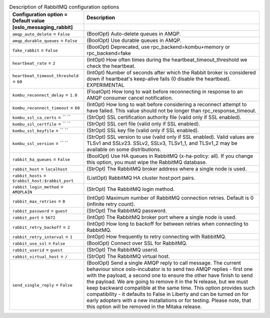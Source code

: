 ..
    Warning: Do not edit this file. It is automatically generated from the
    software project's code and your changes will be overwritten.

    The tool to generate this file lives in openstack-doc-tools repository.

    Please make any changes needed in the code, then run the
    autogenerate-config-doc tool from the openstack-doc-tools repository, or
    ask for help on the documentation mailing list, IRC channel or meeting.

.. _nova-rabbitmq:

.. list-table:: Description of RabbitMQ configuration options
   :header-rows: 1
   :class: config-ref-table

   * - Configuration option = Default value
     - Description
   * - **[oslo_messaging_rabbit]**
     -
   * - ``amqp_auto_delete`` = ``False``
     - (BoolOpt) Auto-delete queues in AMQP.
   * - ``amqp_durable_queues`` = ``False``
     - (BoolOpt) Use durable queues in AMQP.
   * - ``fake_rabbit`` = ``False``
     - (BoolOpt) Deprecated, use rpc_backend=kombu+memory or rpc_backend=fake
   * - ``heartbeat_rate`` = ``2``
     - (IntOpt) How often times during the heartbeat_timeout_threshold we check the heartbeat.
   * - ``heartbeat_timeout_threshold`` = ``60``
     - (IntOpt) Number of seconds after which the Rabbit broker is considered down if heartbeat's keep-alive fails (0 disable the heartbeat). EXPERIMENTAL
   * - ``kombu_reconnect_delay`` = ``1.0``
     - (FloatOpt) How long to wait before reconnecting in response to an AMQP consumer cancel notification.
   * - ``kombu_reconnect_timeout`` = ``60``
     - (IntOpt) How long to wait before considering a reconnect attempt to have failed. This value should not be longer than rpc_response_timeout.
   * - ``kombu_ssl_ca_certs`` = `` ``
     - (StrOpt) SSL certification authority file (valid only if SSL enabled).
   * - ``kombu_ssl_certfile`` = `` ``
     - (StrOpt) SSL cert file (valid only if SSL enabled).
   * - ``kombu_ssl_keyfile`` = `` ``
     - (StrOpt) SSL key file (valid only if SSL enabled).
   * - ``kombu_ssl_version`` = `` ``
     - (StrOpt) SSL version to use (valid only if SSL enabled). Valid values are TLSv1 and SSLv23. SSLv2, SSLv3, TLSv1_1, and TLSv1_2 may be available on some distributions.
   * - ``rabbit_ha_queues`` = ``False``
     - (BoolOpt) Use HA queues in RabbitMQ (x-ha-policy: all). If you change this option, you must wipe the RabbitMQ database.
   * - ``rabbit_host`` = ``localhost``
     - (StrOpt) The RabbitMQ broker address where a single node is used.
   * - ``rabbit_hosts`` = ``$rabbit_host:$rabbit_port``
     - (ListOpt) RabbitMQ HA cluster host:port pairs.
   * - ``rabbit_login_method`` = ``AMQPLAIN``
     - (StrOpt) The RabbitMQ login method.
   * - ``rabbit_max_retries`` = ``0``
     - (IntOpt) Maximum number of RabbitMQ connection retries. Default is 0 (infinite retry count).
   * - ``rabbit_password`` = ``guest``
     - (StrOpt) The RabbitMQ password.
   * - ``rabbit_port`` = ``5672``
     - (IntOpt) The RabbitMQ broker port where a single node is used.
   * - ``rabbit_retry_backoff`` = ``2``
     - (IntOpt) How long to backoff for between retries when connecting to RabbitMQ.
   * - ``rabbit_retry_interval`` = ``1``
     - (IntOpt) How frequently to retry connecting with RabbitMQ.
   * - ``rabbit_use_ssl`` = ``False``
     - (BoolOpt) Connect over SSL for RabbitMQ.
   * - ``rabbit_userid`` = ``guest``
     - (StrOpt) The RabbitMQ userid.
   * - ``rabbit_virtual_host`` = ``/``
     - (StrOpt) The RabbitMQ virtual host.
   * - ``send_single_reply`` = ``False``
     - (BoolOpt) Send a single AMQP reply to call message. The current behaviour since oslo-incubator is to send two AMQP replies - first one with the payload, a second one to ensure the other have finish to send the payload. We are going to remove it in the N release, but we must keep backward compatible at the same time. This option provides such compatibility - it defaults to False in Liberty and can be turned on for early adopters with a new installations or for testing. Please note, that this option will be removed in the Mitaka release.
